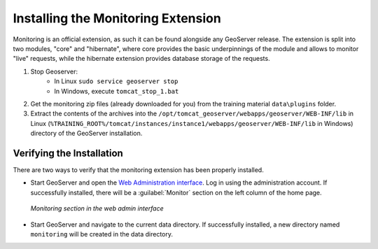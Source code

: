 .. installation:

Installing the Monitoring Extension
===================================

Monitoring is an official extension, as such it can be found alongside any GeoServer release. The extension is split into two modules, "core" and "hibernate", where core provides the basic underpinnings of the module and allows to monitor "live" requests, while the hibernate extension provides database storage of the requests.

#. Stop Geoserver: 
    * In Linux ``sudo service geoserver stop``
    * In Windows, execute ``tomcat_stop_1.bat``

#. Get the monitoring zip files (already downloaded for you) from the training material ``data\plugins`` folder.

#. Extract the contents of the archives into the ``/opt/tomcat_geoserver/webapps/geoserver/WEB-INF/lib`` in Linux (``%TRAINING_ROOT%/tomcat/instances/instance1/webapps/geoserver/WEB-INF/lib`` in Windows) directory of the GeoServer installation.

Verifying the Installation
---------------------------

There are two ways to verify that the monitoring extension has been properly installed.

* Start GeoServer and open the `Web Administration interface <http://localhost:8083/geoserver>`_.  Log in using the administration account.  If successfully installed, there will be a :guilabel:`Monitor` section on the left column of the home page.

  .. figure:: img/monitorwebadmin.png
     :align: center

     *Monitoring section in the web admin interface*

* Start GeoServer and navigate to the current data directory.  If successfully installed, a new directory named ``monitoring`` will be created in the data directory.
